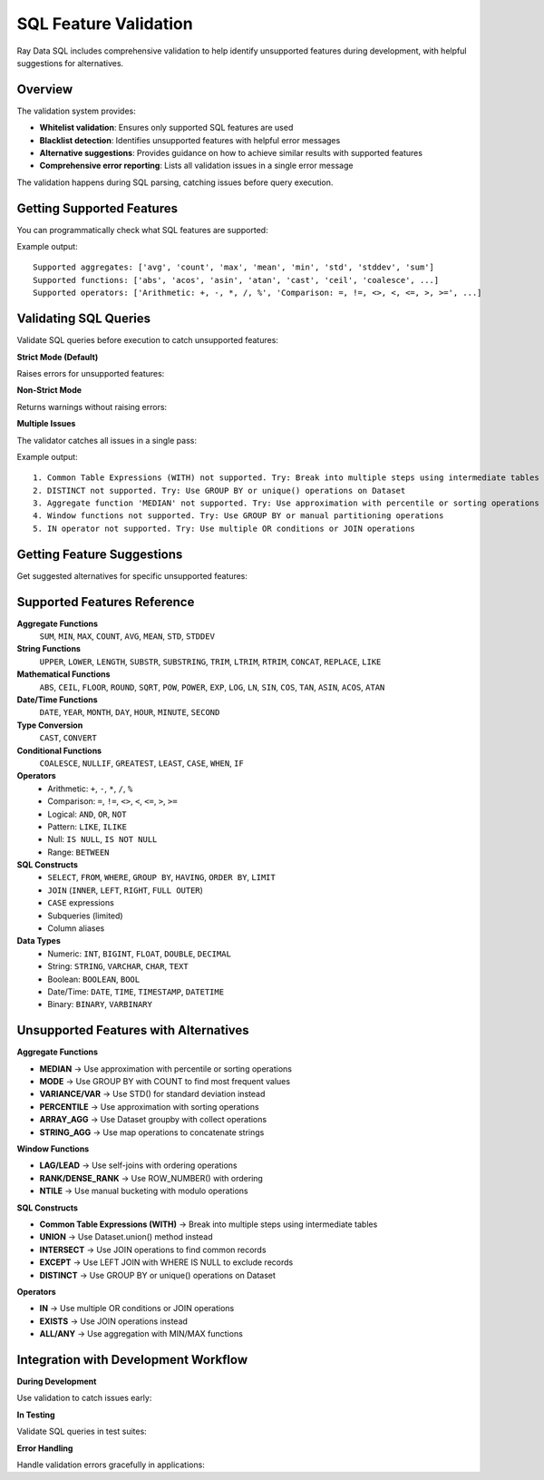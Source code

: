 SQL Feature Validation
======================

Ray Data SQL includes comprehensive validation to help identify unsupported features during development, with helpful suggestions for alternatives.

Overview
--------

The validation system provides:

- **Whitelist validation**: Ensures only supported SQL features are used
- **Blacklist detection**: Identifies unsupported features with helpful error messages
- **Alternative suggestions**: Provides guidance on how to achieve similar results with supported features
- **Comprehensive error reporting**: Lists all validation issues in a single error message

The validation happens during SQL parsing, catching issues before query execution.

Getting Supported Features
--------------------------

You can programmatically check what SQL features are supported:

.. testcode::

    from ray.data.sql.utils import get_supported_sql_features
    
    features = get_supported_sql_features()
    
    print("Supported aggregates:", features["aggregates"])
    print("Supported functions:", features["functions"])
    print("Supported operators:", features["operators"])
    print("Supported constructs:", features["constructs"])
    print("Supported data types:", features["data_types"])

Example output::

    Supported aggregates: ['avg', 'count', 'max', 'mean', 'min', 'std', 'stddev', 'sum']
    Supported functions: ['abs', 'acos', 'asin', 'atan', 'cast', 'ceil', 'coalesce', ...]
    Supported operators: ['Arithmetic: +, -, *, /, %', 'Comparison: =, !=, <>, <, <=, >, >=', ...]

Validating SQL Queries
----------------------

Validate SQL queries before execution to catch unsupported features:

**Strict Mode (Default)**

Raises errors for unsupported features:

.. testcode::

    from ray.data.sql.utils import validate_sql_feature_support
    
    try:
        validate_sql_feature_support("SELECT MEDIAN(price) FROM sales")
    except NotImplementedError as e:
        print("Validation failed:", e)

**Non-Strict Mode**

Returns warnings without raising errors:

.. testcode::

    warnings = validate_sql_feature_support(
        "SELECT MEDIAN(price) FROM sales", 
        strict_mode=False
    )
    
    if warnings:
        for warning in warnings:
            print("Warning:", warning)

**Multiple Issues**

The validator catches all issues in a single pass:

.. testcode::

    complex_sql = """
    WITH cte AS (SELECT DISTINCT category FROM sales)
    SELECT MEDIAN(price), LAG(price) OVER (ORDER BY date)
    FROM sales WHERE id IN (1,2,3)
    """
    
    warnings = validate_sql_feature_support(complex_sql, strict_mode=False)
    for i, warning in enumerate(warnings, 1):
        print(f"{i}. {warning}")

Example output::

    1. Common Table Expressions (WITH) not supported. Try: Break into multiple steps using intermediate tables
    2. DISTINCT not supported. Try: Use GROUP BY or unique() operations on Dataset  
    3. Aggregate function 'MEDIAN' not supported. Try: Use approximation with percentile or sorting operations
    4. Window functions not supported. Try: Use GROUP BY or manual partitioning operations
    5. IN operator not supported. Try: Use multiple OR conditions or JOIN operations

Getting Feature Suggestions
---------------------------

Get suggested alternatives for specific unsupported features:

.. testcode::

    from ray.data.sql.utils import get_feature_suggestion
    
    # Aggregate functions
    suggestion = get_feature_suggestion("median")
    print("MEDIAN alternative:", suggestion)
    # Output: "Use approximation with percentile or sorting operations"
    
    # Window functions  
    suggestion = get_feature_suggestion("lag")
    print("LAG alternative:", suggestion)
    # Output: "Use self-joins with ordering operations"
    
    # SQL constructs
    suggestion = get_feature_suggestion("union")
    print("UNION alternative:", suggestion)
    # Output: "Use Dataset.union() method instead"

Supported Features Reference
---------------------------

**Aggregate Functions**
  ``SUM``, ``MIN``, ``MAX``, ``COUNT``, ``AVG``, ``MEAN``, ``STD``, ``STDDEV``

**String Functions**
  ``UPPER``, ``LOWER``, ``LENGTH``, ``SUBSTR``, ``SUBSTRING``, ``TRIM``, ``LTRIM``, ``RTRIM``, ``CONCAT``, ``REPLACE``, ``LIKE``

**Mathematical Functions**
  ``ABS``, ``CEIL``, ``FLOOR``, ``ROUND``, ``SQRT``, ``POW``, ``POWER``, ``EXP``, ``LOG``, ``LN``, ``SIN``, ``COS``, ``TAN``, ``ASIN``, ``ACOS``, ``ATAN``

**Date/Time Functions**
  ``DATE``, ``YEAR``, ``MONTH``, ``DAY``, ``HOUR``, ``MINUTE``, ``SECOND``

**Type Conversion**
  ``CAST``, ``CONVERT``

**Conditional Functions**
  ``COALESCE``, ``NULLIF``, ``GREATEST``, ``LEAST``, ``CASE``, ``WHEN``, ``IF``

**Operators**
  - Arithmetic: ``+``, ``-``, ``*``, ``/``, ``%``
  - Comparison: ``=``, ``!=``, ``<>``, ``<``, ``<=``, ``>``, ``>=``
  - Logical: ``AND``, ``OR``, ``NOT``
  - Pattern: ``LIKE``, ``ILIKE``
  - Null: ``IS NULL``, ``IS NOT NULL``
  - Range: ``BETWEEN``

**SQL Constructs**
  - ``SELECT``, ``FROM``, ``WHERE``, ``GROUP BY``, ``HAVING``, ``ORDER BY``, ``LIMIT``
  - ``JOIN`` (``INNER``, ``LEFT``, ``RIGHT``, ``FULL OUTER``)
  - ``CASE`` expressions
  - Subqueries (limited)
  - Column aliases

**Data Types**
  - Numeric: ``INT``, ``BIGINT``, ``FLOAT``, ``DOUBLE``, ``DECIMAL``
  - String: ``STRING``, ``VARCHAR``, ``CHAR``, ``TEXT``
  - Boolean: ``BOOLEAN``, ``BOOL``
  - Date/Time: ``DATE``, ``TIME``, ``TIMESTAMP``, ``DATETIME``
  - Binary: ``BINARY``, ``VARBINARY``

Unsupported Features with Alternatives
--------------------------------------

**Aggregate Functions**

- **MEDIAN** → Use approximation with percentile or sorting operations
- **MODE** → Use GROUP BY with COUNT to find most frequent values  
- **VARIANCE/VAR** → Use STD() for standard deviation instead
- **PERCENTILE** → Use approximation with sorting operations
- **ARRAY_AGG** → Use Dataset groupby with collect operations
- **STRING_AGG** → Use map operations to concatenate strings

**Window Functions**

- **LAG/LEAD** → Use self-joins with ordering operations
- **RANK/DENSE_RANK** → Use ROW_NUMBER() with ordering  
- **NTILE** → Use manual bucketing with modulo operations

**SQL Constructs**

- **Common Table Expressions (WITH)** → Break into multiple steps using intermediate tables
- **UNION** → Use Dataset.union() method instead
- **INTERSECT** → Use JOIN operations to find common records
- **EXCEPT** → Use LEFT JOIN with WHERE IS NULL to exclude records
- **DISTINCT** → Use GROUP BY or unique() operations on Dataset

**Operators**

- **IN** → Use multiple OR conditions or JOIN operations
- **EXISTS** → Use JOIN operations instead
- **ALL/ANY** → Use aggregation with MIN/MAX functions

Integration with Development Workflow
-------------------------------------

**During Development**

Use validation to catch issues early:

.. testcode::

    # Check query before building complex logic
    sql = "SELECT customer_id, MEDIAN(order_amount) FROM orders GROUP BY customer_id"
    
    warnings = validate_sql_feature_support(sql, strict_mode=False)
    if warnings:
        print("Issues found:")
        for warning in warnings:
            print(f"  - {warning}")
        
        # Get suggestion for MEDIAN
        suggestion = get_feature_suggestion("median")
        print(f"Alternative: {suggestion}")

**In Testing**

Validate SQL queries in test suites:

.. testcode::

    def test_sql_query_compatibility():
        """Ensure all SQL queries use supported features."""
        test_queries = [
            "SELECT * FROM sales WHERE price > 100",
            "SELECT SUM(amount) FROM transactions GROUP BY category",
            # Add your queries here
        ]
        
        for sql in test_queries:
            try:
                validate_sql_feature_support(sql)
                print(f"✓ Query valid: {sql[:50]}...")
            except NotImplementedError as e:
                print(f"✗ Query invalid: {sql[:50]}...")
                print(f"  Error: {e}")

**Error Handling**

Handle validation errors gracefully in applications:

.. testcode::

    def safe_sql_execution(sql_query):
        """Execute SQL with validation and helpful error messages."""
        try:
            validate_sql_feature_support(sql_query)
            # Execute the query
            return sql(sql_query)
        except NotImplementedError as e:
            print(f"SQL not supported: {e}")
            # Suggest checking the documentation
            print("See Ray Data SQL documentation for supported features.")
            return None 